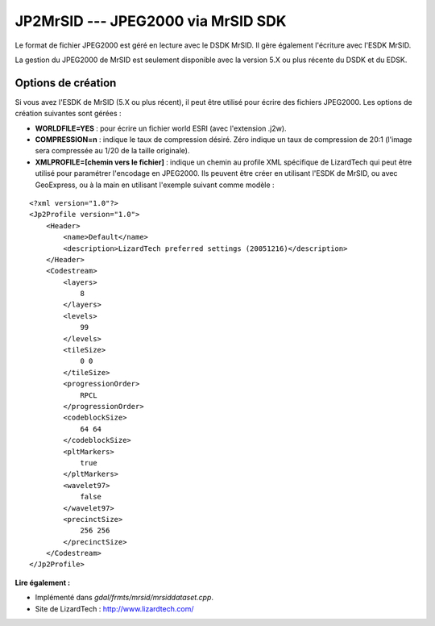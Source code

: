 .. _`gdal.gdal.formats.jp2mrsid`:

JP2MrSID --- JPEG2000 via MrSID SDK
====================================

Le format de fichier JPEG2000 est géré en lecture avec le DSDK MrSID. Il gère 
également l'écriture avec l'ESDK MrSID.

La gestion du JPEG2000 de MrSID est seulement disponible avec la version 5.X ou 
plus récente du DSDK et du EDSK.

Options de création
--------------------

Si vous avez l'ESDK de MrSID (5.X ou plus récent), il peut être utilisé pour 
écrire des fichiers JPEG2000. Les options de création suivantes sont gérées :

* **WORLDFILE=YES** : pour écrire un fichier world ESRI (avec l'extension .j2w). 
* **COMPRESSION=n** : indique le taux de compression désiré. Zéro indique un 
  taux de compression de 20:1 (l'image sera compressée au 1/20 de la taille 
  originale).
* **XMLPROFILE=[chemin vers le fichier]** : indique un chemin au profile XML 
  spécifique de LizardTech qui peut être utilisé pour paramétrer l'encodage en 
  JPEG2000. Ils peuvent être créer en utilisant l'ESDK de MrSID, ou avec 
  GeoExpress, ou à la main en utilisant l'exemple suivant comme modèle :

::
    
    <?xml version="1.0"?>
    <Jp2Profile version="1.0">
        <Header>
            <name>Default</name> 
            <description>LizardTech preferred settings (20051216)</description>
        </Header>
        <Codestream>
            <layers>
                8
            </layers>
            <levels>
                99
            </levels>
            <tileSize>
                0 0
            </tileSize>
            <progressionOrder>
                RPCL
            </progressionOrder>
            <codeblockSize>
                64 64
            </codeblockSize>
            <pltMarkers>
                true
            </pltMarkers>
            <wavelet97>
                false
            </wavelet97>
            <precinctSize>
                256 256
            </precinctSize>
        </Codestream>
    </Jp2Profile>

**Lire également :**

* Implémenté dans *gdal/frmts/mrsid/mrsiddataset.cpp*.
* Site de LizardTech : http://www.lizardtech.com/

.. yjacolin at free.fr, Yves Jacolin - 2009/03/09 21:06 (trunk 9914)